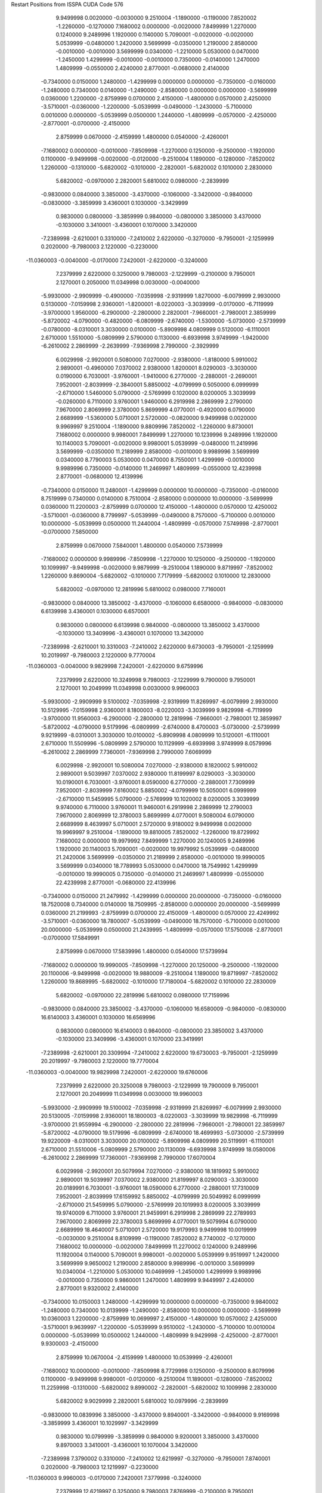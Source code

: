 Restart Positions from ISSPA CUDA Code
576
   9.9499998   0.0020000  -0.0030000   9.2510004  -1.1890000  -0.1190000
   7.8520002  -1.2260000  -0.1270000   7.1680002   0.0000000  -0.0020000
   7.8499999   1.2270000   0.1240000   9.2489996   1.1920000   0.1140000
   5.7090001  -0.0020000  -0.0020000   5.0539999  -0.0480000   1.2420000
   3.5699999  -0.0350000   1.2190000   2.8580000  -0.0010000  -0.0010000
   3.5699999   0.0340000  -1.2210000   5.0530000   0.0470000  -1.2450000
   1.4299999  -0.0010000  -0.0010000   0.7350000  -0.0140000   1.2470000
   1.4809999  -0.0550000   2.4240000   2.8770001  -0.0680000   2.4140000
  -0.7340000   0.0150000   1.2480000  -1.4299999   0.0000000   0.0000000
  -0.7350000  -0.0160000  -1.2480000   0.7340000   0.0140000  -1.2490000
  -2.8580000   0.0000000   0.0000000  -3.5699999   0.0360000   1.2200000
  -2.8759999   0.0700000   2.4150000  -1.4800000   0.0570000   2.4250000
  -3.5710001  -0.0360000  -1.2200000  -5.0539999  -0.0490000  -1.2430000
  -5.7100000   0.0010000   0.0000000  -5.0539999   0.0500000   1.2440000
  -1.4809999  -0.0570000  -2.4250000  -2.8770001  -0.0700000  -2.4150000
   2.8759999   0.0670000  -2.4159999   1.4800000   0.0540000  -2.4260001
  -7.1680002   0.0000000  -0.0010000  -7.8509998  -1.2270000   0.1250000
  -9.2500000  -1.1920000   0.1100000  -9.9499998  -0.0020000  -0.0120000
  -9.2510004   1.1890000  -0.1280000  -7.8520002   1.2260000  -0.1310000
  -5.6820002  -0.1010000  -2.2820001  -5.6820002   0.1010000   2.2830000
   5.6820002  -0.0970000   2.2820001   5.6810002   0.0980000  -2.2839999
  -0.9830000   0.0840000   3.3850000  -3.4370000  -0.1060000  -3.3420000
  -0.9840000  -0.0830000  -3.3859999   3.4360001   0.1030000  -3.3429999
   0.9830000   0.0800000  -3.3859999   0.9840000  -0.0800000   3.3850000
   3.4370000  -0.1030000   3.3410001  -3.4360001   0.1070000   3.3420000
  -7.2389998  -2.6210001   0.3310000  -7.2410002   2.6220000  -0.3270000
  -9.7950001  -2.1259999   0.2020000  -9.7980003   2.1220000  -0.2230000
 -11.0360003  -0.0040000  -0.0170000   7.2420001  -2.6220000  -0.3240000
   7.2379999   2.6220000   0.3250000   9.7980003  -2.1229999  -0.2100000
   9.7950001   2.1270001   0.2050000  11.0349998   0.0030000  -0.0040000
  -5.9930000  -2.9909999  -0.4900000  -7.0359998  -2.9319999   1.8270000
  -6.0079999   2.9930000   0.5130000  -7.0159998   2.9360001  -1.8200001
  -8.0220003  -3.3039999  -0.0170000  -6.7119999  -3.9700000   1.9560000
  -6.2900000  -2.2800000   2.2820001  -7.9660001  -2.7980001   2.3859999
  -5.8720002  -4.0790000  -0.4820000  -6.0809999  -2.6740000  -1.5300000
  -5.0730000  -2.5739999  -0.0780000  -8.0310001   3.3030000   0.0100000
  -5.8909998   4.0809999   0.5120000  -6.1110001   2.6710000   1.5510000
  -5.0809999   2.5790000   0.1130000  -6.6939998   3.9749999  -1.9420000
  -6.2610002   2.2869999  -2.2639999  -7.9369998   2.7990000  -2.3929999
   6.0029998  -2.9920001   0.5080000   7.0270000  -2.9380000  -1.8180000
   5.9910002   2.9890001  -0.4960000   7.0370002   2.9380000   1.8200001
   8.0290003  -3.3030000   0.0190000   6.7030001  -3.9760001  -1.9410000
   6.2770000  -2.2880001  -2.2690001   7.9520001  -2.8039999  -2.3840001
   5.8850002  -4.0799999   0.5050000   6.0999999  -2.6710000   1.5460000
   5.0790000  -2.5769999   0.1020000   8.0200005   3.3039999  -0.0260000
   6.7110000   3.9760001   1.9460000   6.2919998   2.2869999   2.2790000
   7.9670000   2.8069999   2.3780000   5.8699999   4.0770001  -0.4920000
   6.0790000   2.6689999  -1.5360000   5.0710001   2.5720000  -0.0820000
   9.9499998   0.0020000   9.9969997   9.2510004  -1.1890000   9.8809996
   7.8520002  -1.2260000   9.8730001   7.1680002   0.0000000   9.9980001
   7.8499999   1.2270000  10.1239996   9.2489996   1.1920000  10.1140003
   5.7090001  -0.0020000   9.9980001   5.0539999  -0.0480000  11.2419996
   3.5699999  -0.0350000  11.2189999   2.8580000  -0.0010000   9.9989996
   3.5699999   0.0340000   8.7790003   5.0530000   0.0470000   8.7550001
   1.4299999  -0.0010000   9.9989996   0.7350000  -0.0140000  11.2469997
   1.4809999  -0.0550000  12.4239998   2.8770001  -0.0680000  12.4139996
  -0.7340000   0.0150000  11.2480001  -1.4299999   0.0000000  10.0000000
  -0.7350000  -0.0160000   8.7519999   0.7340000   0.0140000   8.7510004
  -2.8580000   0.0000000  10.0000000  -3.5699999   0.0360000  11.2200003
  -2.8759999   0.0700000  12.4150000  -1.4800000   0.0570000  12.4250002
  -3.5710001  -0.0360000   8.7799997  -5.0539999  -0.0490000   8.7570000
  -5.7100000   0.0010000  10.0000000  -5.0539999   0.0500000  11.2440004
  -1.4809999  -0.0570000   7.5749998  -2.8770001  -0.0700000   7.5850000
   2.8759999   0.0670000   7.5840001   1.4800000   0.0540000   7.5739999
  -7.1680002   0.0000000   9.9989996  -7.8509998  -1.2270000  10.1250000
  -9.2500000  -1.1920000  10.1099997  -9.9499998  -0.0020000   9.9879999
  -9.2510004   1.1890000   9.8719997  -7.8520002   1.2260000   9.8690004
  -5.6820002  -0.1010000   7.7179999  -5.6820002   0.1010000  12.2830000
   5.6820002  -0.0970000  12.2819996   5.6810002   0.0980000   7.7160001
  -0.9830000   0.0840000  13.3850002  -3.4370000  -0.1060000   6.6580000
  -0.9840000  -0.0830000   6.6139998   3.4360001   0.1030000   6.6570001
   0.9830000   0.0800000   6.6139998   0.9840000  -0.0800000  13.3850002
   3.4370000  -0.1030000  13.3409996  -3.4360001   0.1070000  13.3420000
  -7.2389998  -2.6210001  10.3310003  -7.2410002   2.6220000   9.6730003
  -9.7950001  -2.1259999  10.2019997  -9.7980003   2.1220000   9.7770004
 -11.0360003  -0.0040000   9.9829998   7.2420001  -2.6220000   9.6759996
   7.2379999   2.6220000  10.3249998   9.7980003  -2.1229999   9.7900000
   9.7950001   2.1270001  10.2049999  11.0349998   0.0030000   9.9960003
  -5.9930000  -2.9909999   9.5100002  -7.0359998  -2.9319999  11.8269997
  -6.0079999   2.9930000  10.5129995  -7.0159998   2.9360001   8.1800003
  -8.0220003  -3.3039999   9.9829998  -6.7119999  -3.9700000  11.9560003
  -6.2900000  -2.2800000  12.2819996  -7.9660001  -2.7980001  12.3859997
  -5.8720002  -4.0790000   9.5179996  -6.0809999  -2.6740000   8.4700003
  -5.0730000  -2.5739999   9.9219999  -8.0310001   3.3030000  10.0100002
  -5.8909998   4.0809999  10.5120001  -6.1110001   2.6710000  11.5509996
  -5.0809999   2.5790000  10.1129999  -6.6939998   3.9749999   8.0579996
  -6.2610002   2.2869999   7.7360001  -7.9369998   2.7990000   7.6069999
   6.0029998  -2.9920001  10.5080004   7.0270000  -2.9380000   8.1820002
   5.9910002   2.9890001   9.5039997   7.0370002   2.9380000  11.8199997
   8.0290003  -3.3030000  10.0190001   6.7030001  -3.9760001   8.0590000
   6.2770000  -2.2880001   7.7309999   7.9520001  -2.8039999   7.6160002
   5.8850002  -4.0799999  10.5050001   6.0999999  -2.6710000  11.5459995
   5.0790000  -2.5769999  10.1020002   8.0200005   3.3039999   9.9740000
   6.7110000   3.9760001  11.9460001   6.2919998   2.2869999  12.2790003
   7.9670000   2.8069999  12.3780003   5.8699999   4.0770001   9.5080004
   6.0790000   2.6689999   8.4639997   5.0710001   2.5720000   9.9180002
   9.9499998   0.0020000  19.9969997   9.2510004  -1.1890000  19.8810005
   7.8520002  -1.2260000  19.8729992   7.1680002   0.0000000  19.9979992
   7.8499999   1.2270000  20.1240005   9.2489996   1.1920000  20.1140003
   5.7090001  -0.0020000  19.9979992   5.0539999  -0.0480000  21.2420006
   3.5699999  -0.0350000  21.2189999   2.8580000  -0.0010000  19.9990005
   3.5699999   0.0340000  18.7789993   5.0530000   0.0470000  18.7549992
   1.4299999  -0.0010000  19.9990005   0.7350000  -0.0140000  21.2469997
   1.4809999  -0.0550000  22.4239998   2.8770001  -0.0680000  22.4139996
  -0.7340000   0.0150000  21.2479992  -1.4299999   0.0000000  20.0000000
  -0.7350000  -0.0160000  18.7520008   0.7340000   0.0140000  18.7509995
  -2.8580000   0.0000000  20.0000000  -3.5699999   0.0360000  21.2199993
  -2.8759999   0.0700000  22.4150009  -1.4800000   0.0570000  22.4249992
  -3.5710001  -0.0360000  18.7800007  -5.0539999  -0.0490000  18.7570000
  -5.7100000   0.0010000  20.0000000  -5.0539999   0.0500000  21.2439995
  -1.4809999  -0.0570000  17.5750008  -2.8770001  -0.0700000  17.5849991
   2.8759999   0.0670000  17.5839996   1.4800000   0.0540000  17.5739994
  -7.1680002   0.0000000  19.9990005  -7.8509998  -1.2270000  20.1250000
  -9.2500000  -1.1920000  20.1100006  -9.9499998  -0.0020000  19.9880009
  -9.2510004   1.1890000  19.8719997  -7.8520002   1.2260000  19.8689995
  -5.6820002  -0.1010000  17.7180004  -5.6820002   0.1010000  22.2830009
   5.6820002  -0.0970000  22.2819996   5.6810002   0.0980000  17.7159996
  -0.9830000   0.0840000  23.3850002  -3.4370000  -0.1060000  16.6580009
  -0.9840000  -0.0830000  16.6140003   3.4360001   0.1030000  16.6569996
   0.9830000   0.0800000  16.6140003   0.9840000  -0.0800000  23.3850002
   3.4370000  -0.1030000  23.3409996  -3.4360001   0.1070000  23.3419991
  -7.2389998  -2.6210001  20.3309994  -7.2410002   2.6220000  19.6730003
  -9.7950001  -2.1259999  20.2019997  -9.7980003   2.1220000  19.7770004
 -11.0360003  -0.0040000  19.9829998   7.2420001  -2.6220000  19.6760006
   7.2379999   2.6220000  20.3250008   9.7980003  -2.1229999  19.7900009
   9.7950001   2.1270001  20.2049999  11.0349998   0.0030000  19.9960003
  -5.9930000  -2.9909999  19.5100002  -7.0359998  -2.9319999  21.8269997
  -6.0079999   2.9930000  20.5130005  -7.0159998   2.9360001  18.1800003
  -8.0220003  -3.3039999  19.9829998  -6.7119999  -3.9700000  21.9559994
  -6.2900000  -2.2800000  22.2819996  -7.9660001  -2.7980001  22.3859997
  -5.8720002  -4.0790000  19.5179996  -6.0809999  -2.6740000  18.4699993
  -5.0730000  -2.5739999  19.9220009  -8.0310001   3.3030000  20.0100002
  -5.8909998   4.0809999  20.5119991  -6.1110001   2.6710000  21.5510006
  -5.0809999   2.5790000  20.1130009  -6.6939998   3.9749999  18.0580006
  -6.2610002   2.2869999  17.7360001  -7.9369998   2.7990000  17.6070004
   6.0029998  -2.9920001  20.5079994   7.0270000  -2.9380000  18.1819992
   5.9910002   2.9890001  19.5039997   7.0370002   2.9380000  21.8199997
   8.0290003  -3.3030000  20.0189991   6.7030001  -3.9760001  18.0590000
   6.2770000  -2.2880001  17.7310009   7.9520001  -2.8039999  17.6159992
   5.8850002  -4.0799999  20.5049992   6.0999999  -2.6710000  21.5459995
   5.0790000  -2.5769999  20.1019993   8.0200005   3.3039999  19.9740009
   6.7110000   3.9760001  21.9459991   6.2919998   2.2869999  22.2789993
   7.9670000   2.8069999  22.3780003   5.8699999   4.0770001  19.5079994
   6.0790000   2.6689999  18.4640007   5.0710001   2.5720000  19.9179993
   9.9499998  10.0019999  -0.0030000   9.2510004   8.8109999  -0.1190000
   7.8520002   8.7740002  -0.1270000   7.1680002  10.0000000  -0.0020000
   7.8499999  11.2270002   0.1240000   9.2489996  11.1920004   0.1140000
   5.7090001   9.9980001  -0.0020000   5.0539999   9.9519997   1.2420000
   3.5699999   9.9650002   1.2190000   2.8580000   9.9989996  -0.0010000
   3.5699999  10.0340004  -1.2210000   5.0530000  10.0469999  -1.2450000
   1.4299999   9.9989996  -0.0010000   0.7350000   9.9860001   1.2470000
   1.4809999   9.9449997   2.4240000   2.8770001   9.9320002   2.4140000
  -0.7340000  10.0150003   1.2480000  -1.4299999  10.0000000   0.0000000
  -0.7350000   9.9840002  -1.2480000   0.7340000  10.0139999  -1.2490000
  -2.8580000  10.0000000   0.0000000  -3.5699999  10.0360003   1.2200000
  -2.8759999  10.0699997   2.4150000  -1.4800000  10.0570002   2.4250000
  -3.5710001   9.9639997  -1.2200000  -5.0539999   9.9510002  -1.2430000
  -5.7100000  10.0010004   0.0000000  -5.0539999  10.0500002   1.2440000
  -1.4809999   9.9429998  -2.4250000  -2.8770001   9.9300003  -2.4150000
   2.8759999  10.0670004  -2.4159999   1.4800000  10.0539999  -2.4260001
  -7.1680002  10.0000000  -0.0010000  -7.8509998   8.7729998   0.1250000
  -9.2500000   8.8079996   0.1100000  -9.9499998   9.9980001  -0.0120000
  -9.2510004  11.1890001  -0.1280000  -7.8520002  11.2259998  -0.1310000
  -5.6820002   9.8990002  -2.2820001  -5.6820002  10.1009998   2.2830000
   5.6820002   9.9029999   2.2820001   5.6810002  10.0979996  -2.2839999
  -0.9830000  10.0839996   3.3850000  -3.4370000   9.8940001  -3.3420000
  -0.9840000   9.9169998  -3.3859999   3.4360001  10.1029997  -3.3429999
   0.9830000  10.0799999  -3.3859999   0.9840000   9.9200001   3.3850000
   3.4370000   9.8970003   3.3410001  -3.4360001  10.1070004   3.3420000
  -7.2389998   7.3790002   0.3310000  -7.2410002  12.6219997  -0.3270000
  -9.7950001   7.8740001   0.2020000  -9.7980003  12.1219997  -0.2230000
 -11.0360003   9.9960003  -0.0170000   7.2420001   7.3779998  -0.3240000
   7.2379999  12.6219997   0.3250000   9.7980003   7.8769999  -0.2100000
   9.7950001  12.1269999   0.2050000  11.0349998  10.0030003  -0.0040000
  -5.9930000   7.0089998  -0.4900000  -7.0359998   7.0679998   1.8270000
  -6.0079999  12.9930000   0.5130000  -7.0159998  12.9359999  -1.8200001
  -8.0220003   6.6960001  -0.0170000  -6.7119999   6.0300002   1.9560000
  -6.2900000   7.7199998   2.2820001  -7.9660001   7.2020001   2.3859999
  -5.8720002   5.9210000  -0.4820000  -6.0809999   7.3260002  -1.5300000
  -5.0730000   7.4260001  -0.0780000  -8.0310001  13.3030005   0.0100000
  -5.8909998  14.0810003   0.5120000  -6.1110001  12.6709995   1.5510000
  -5.0809999  12.5790005   0.1130000  -6.6939998  13.9750004  -1.9420000
  -6.2610002  12.2869997  -2.2639999  -7.9369998  12.7989998  -2.3929999
   6.0029998   7.0079999   0.5080000   7.0270000   7.0619998  -1.8180000
   5.9910002  12.9890003  -0.4960000   7.0370002  12.9379997   1.8200001
   8.0290003   6.6970000   0.0190000   6.7030001   6.0240002  -1.9410000
   6.2770000   7.7119999  -2.2690001   7.9520001   7.1960001  -2.3840001
   5.8850002   5.9200001   0.5050000   6.0999999   7.3290000   1.5460000
   5.0790000   7.4229999   0.1020000   8.0200005  13.3039999  -0.0260000
   6.7110000  13.9759998   1.9460000   6.2919998  12.2869997   2.2790000
   7.9670000  12.8070002   2.3780000   5.8699999  14.0769997  -0.4920000
   6.0790000  12.6689997  -1.5360000   5.0710001  12.5719995  -0.0820000
   9.9499998  10.0019999   9.9969997   9.2510004   8.8109999   9.8809996
   7.8520002   8.7740002   9.8730001   7.1680002  10.0000000   9.9980001
   7.8499999  11.2270002  10.1239996   9.2489996  11.1920004  10.1140003
   5.7090001   9.9980001   9.9980001   5.0539999   9.9519997  11.2419996
   3.5699999   9.9650002  11.2189999   2.8580000   9.9989996   9.9989996
   3.5699999  10.0340004   8.7790003   5.0530000  10.0469999   8.7550001
   1.4299999   9.9989996   9.9989996   0.7350000   9.9860001  11.2469997
   1.4809999   9.9449997  12.4239998   2.8770001   9.9320002  12.4139996
  -0.7340000  10.0150003  11.2480001  -1.4299999  10.0000000  10.0000000
  -0.7350000   9.9840002   8.7519999   0.7340000  10.0139999   8.7510004
  -2.8580000  10.0000000  10.0000000  -3.5699999  10.0360003  11.2200003
  -2.8759999  10.0699997  12.4150000  -1.4800000  10.0570002  12.4250002
  -3.5710001   9.9639997   8.7799997  -5.0539999   9.9510002   8.7570000
  -5.7100000  10.0010004  10.0000000  -5.0539999  10.0500002  11.2440004
  -1.4809999   9.9429998   7.5749998  -2.8770001   9.9300003   7.5850000
   2.8759999  10.0670004   7.5840001   1.4800000  10.0539999   7.5739999
  -7.1680002  10.0000000   9.9989996  -7.8509998   8.7729998  10.1250000
  -9.2500000   8.8079996  10.1099997  -9.9499998   9.9980001   9.9879999
  -9.2510004  11.1890001   9.8719997  -7.8520002  11.2259998   9.8690004
  -5.6820002   9.8990002   7.7179999  -5.6820002  10.1009998  12.2830000
   5.6820002   9.9029999  12.2819996   5.6810002  10.0979996   7.7160001
  -0.9830000  10.0839996  13.3850002  -3.4370000   9.8940001   6.6580000
  -0.9840000   9.9169998   6.6139998   3.4360001  10.1029997   6.6570001
   0.9830000  10.0799999   6.6139998   0.9840000   9.9200001  13.3850002
   3.4370000   9.8970003  13.3409996  -3.4360001  10.1070004  13.3420000
  -7.2389998   7.3790002  10.3310003  -7.2410002  12.6219997   9.6730003
  -9.7950001   7.8740001  10.2019997  -9.7980003  12.1219997   9.7770004
 -11.0360003   9.9960003   9.9829998   7.2420001   7.3779998   9.6759996
   7.2379999  12.6219997  10.3249998   9.7980003   7.8769999   9.7900000
   9.7950001  12.1269999  10.2049999  11.0349998  10.0030003   9.9960003
  -5.9930000   7.0089998   9.5100002  -7.0359998   7.0679998  11.8269997
  -6.0079999  12.9930000  10.5129995  -7.0159998  12.9359999   8.1800003
  -8.0220003   6.6960001   9.9829998  -6.7119999   6.0300002  11.9560003
  -6.2900000   7.7199998  12.2819996  -7.9660001   7.2020001  12.3859997
  -5.8720002   5.9210000   9.5179996  -6.0809999   7.3260002   8.4700003
  -5.0730000   7.4260001   9.9219999  -8.0310001  13.3030005  10.0100002
  -5.8909998  14.0810003  10.5120001  -6.1110001  12.6709995  11.5509996
  -5.0809999  12.5790005  10.1129999  -6.6939998  13.9750004   8.0579996
  -6.2610002  12.2869997   7.7360001  -7.9369998  12.7989998   7.6069999
   6.0029998   7.0079999  10.5080004   7.0270000   7.0619998   8.1820002
   5.9910002  12.9890003   9.5039997   7.0370002  12.9379997  11.8199997
   8.0290003   6.6970000  10.0190001   6.7030001   6.0240002   8.0590000
   6.2770000   7.7119999   7.7309999   7.9520001   7.1960001   7.6160002
   5.8850002   5.9200001  10.5050001   6.0999999   7.3290000  11.5459995
   5.0790000   7.4229999  10.1020002   8.0200005  13.3039999   9.9740000
   6.7110000  13.9759998  11.9460001   6.2919998  12.2869997  12.2790003
   7.9670000  12.8070002  12.3780003   5.8699999  14.0769997   9.5080004
   6.0790000  12.6689997   8.4639997   5.0710001  12.5719995   9.9180002
   9.9499998  10.0019999  19.9969997   9.2510004   8.8109999  19.8810005
   7.8520002   8.7740002  19.8729992   7.1680002  10.0000000  19.9979992
   7.8499999  11.2270002  20.1240005   9.2489996  11.1920004  20.1140003
   5.7090001   9.9980001  19.9979992   5.0539999   9.9519997  21.2420006
   3.5699999   9.9650002  21.2189999   2.8580000   9.9989996  19.9990005
   3.5699999  10.0340004  18.7789993   5.0530000  10.0469999  18.7549992
   1.4299999   9.9989996  19.9990005   0.7350000   9.9860001  21.2469997
   1.4809999   9.9449997  22.4239998   2.8770001   9.9320002  22.4139996
  -0.7340000  10.0150003  21.2479992  -1.4299999  10.0000000  20.0000000
  -0.7350000   9.9840002  18.7520008   0.7340000  10.0139999  18.7509995
  -2.8580000  10.0000000  20.0000000  -3.5699999  10.0360003  21.2199993
  -2.8759999  10.0699997  22.4150009  -1.4800000  10.0570002  22.4249992
  -3.5710001   9.9639997  18.7800007  -5.0539999   9.9510002  18.7570000
  -5.7100000  10.0010004  20.0000000  -5.0539999  10.0500002  21.2439995
  -1.4809999   9.9429998  17.5750008  -2.8770001   9.9300003  17.5849991
   2.8759999  10.0670004  17.5839996   1.4800000  10.0539999  17.5739994
  -7.1680002  10.0000000  19.9990005  -7.8509998   8.7729998  20.1250000
  -9.2500000   8.8079996  20.1100006  -9.9499998   9.9980001  19.9880009
  -9.2510004  11.1890001  19.8719997  -7.8520002  11.2259998  19.8689995
  -5.6820002   9.8990002  17.7180004  -5.6820002  10.1009998  22.2830009
   5.6820002   9.9029999  22.2819996   5.6810002  10.0979996  17.7159996
  -0.9830000  10.0839996  23.3850002  -3.4370000   9.8940001  16.6580009
  -0.9840000   9.9169998  16.6140003   3.4360001  10.1029997  16.6569996
   0.9830000  10.0799999  16.6140003   0.9840000   9.9200001  23.3850002
   3.4370000   9.8970003  23.3409996  -3.4360001  10.1070004  23.3419991
  -7.2389998   7.3790002  20.3309994  -7.2410002  12.6219997  19.6730003
  -9.7950001   7.8740001  20.2019997  -9.7980003  12.1219997  19.7770004
 -11.0360003   9.9960003  19.9829998   7.2420001   7.3779998  19.6760006
   7.2379999  12.6219997  20.3250008   9.7980003   7.8769999  19.7900009
   9.7950001  12.1269999  20.2049999  11.0349998  10.0030003  19.9960003
  -5.9930000   7.0089998  19.5100002  -7.0359998   7.0679998  21.8269997
  -6.0079999  12.9930000  20.5130005  -7.0159998  12.9359999  18.1800003
  -8.0220003   6.6960001  19.9829998  -6.7119999   6.0300002  21.9559994
  -6.2900000   7.7199998  22.2819996  -7.9660001   7.2020001  22.3859997
  -5.8720002   5.9210000  19.5179996  -6.0809999   7.3260002  18.4699993
  -5.0730000   7.4260001  19.9220009  -8.0310001  13.3030005  20.0100002
  -5.8909998  14.0810003  20.5119991  -6.1110001  12.6709995  21.5510006
  -5.0809999  12.5790005  20.1130009  -6.6939998  13.9750004  18.0580006
  -6.2610002  12.2869997  17.7360001  -7.9369998  12.7989998  17.6070004
   6.0029998   7.0079999  20.5079994   7.0270000   7.0619998  18.1819992
   5.9910002  12.9890003  19.5039997   7.0370002  12.9379997  21.8199997
   8.0290003   6.6970000  20.0189991   6.7030001   6.0240002  18.0590000
   6.2770000   7.7119999  17.7310009   7.9520001   7.1960001  17.6159992
   5.8850002   5.9200001  20.5049992   6.0999999   7.3290000  21.5459995
   5.0790000   7.4229999  20.1019993   8.0200005  13.3039999  19.9740009
   6.7110000  13.9759998  21.9459991   6.2919998  12.2869997  22.2789993
   7.9670000  12.8070002  22.3780003   5.8699999  14.0769997  19.5079994
   6.0790000  12.6689997  18.4640007   5.0710001  12.5719995  19.9179993
 200.0000000 200.0000000 200.0000000  90.0000000  90.0000000  90.0000000

